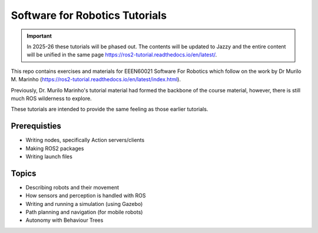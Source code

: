 .. SFR_Tutorials documentation master file, created by
   sphinx-quickstart on Wed Nov 22 19:22:30 2023.
   You can adapt this file completely to your liking, but it should at least
   contain the root `toctree` directive.

Software for Robotics Tutorials
=========================================

.. important::

   In 2025-26 these tutorials will be phased out.
   The contents will be updated to Jazzy and the entire content will be unified in the same page
   https://ros2-tutorial.readthedocs.io/en/latest/.

This repo contains exercises and materials for EEEN60021 Software For Robotics which follow on the work by Dr Murilo M. Marinho (https://ros2-tutorial.readthedocs.io/en/latest/index.html).


Previously, Dr. Murilo Marinho's tutorial material had formed the backbone of the course material, however, there is still much ROS wilderness to explore.

These tutorials are intended to provide the same feeling as those earlier tutorials.

Prerequisties
-------------
- Writing nodes, specifically Action servers/clients
- Making ROS2 packages
- Writing launch files


Topics
------
- Describing robots and their movement
- How sensors and perception is handled with ROS
- Writing and running a simulation (using Gazebo)
- Path planning and navigation (for mobile robots)
- Autonomy with Behaviour Trees


.. Indices and tables
.. ==================

.. * :ref:`genindex`
.. * :ref:`modindex`
.. * :ref:`search`
